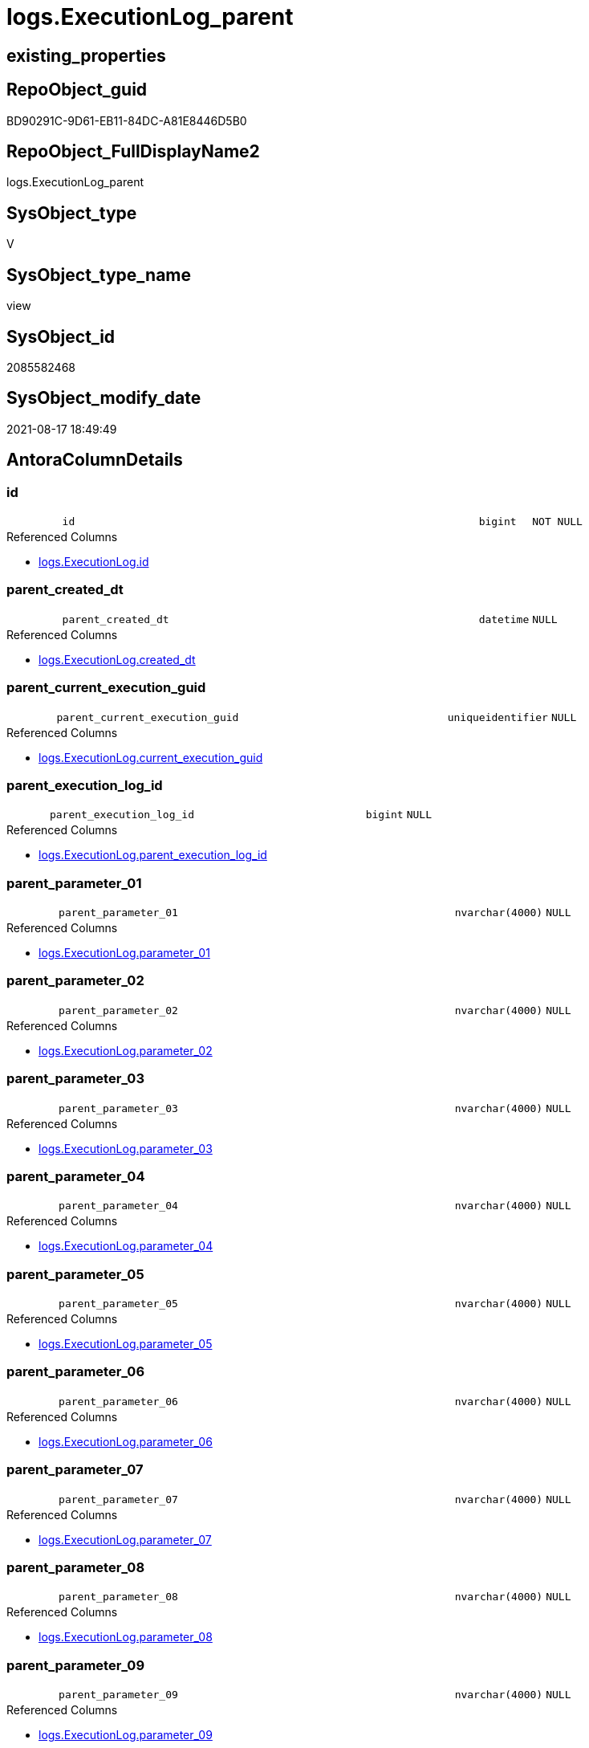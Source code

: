 // tag::HeaderFullDisplayName[]
= logs.ExecutionLog_parent
// end::HeaderFullDisplayName[]

== existing_properties

// tag::existing_properties[]
:ExistsProperty--antorareferencedlist:
:ExistsProperty--antorareferencinglist:
:ExistsProperty--is_repo_managed:
:ExistsProperty--is_ssas:
:ExistsProperty--referencedobjectlist:
:ExistsProperty--sql_modules_definition:
:ExistsProperty--FK:
:ExistsProperty--AntoraIndexList:
:ExistsProperty--Columns:
// end::existing_properties[]

== RepoObject_guid

// tag::RepoObject_guid[]
BD90291C-9D61-EB11-84DC-A81E8446D5B0
// end::RepoObject_guid[]

== RepoObject_FullDisplayName2

// tag::RepoObject_FullDisplayName2[]
logs.ExecutionLog_parent
// end::RepoObject_FullDisplayName2[]

== SysObject_type

// tag::SysObject_type[]
V 
// end::SysObject_type[]

== SysObject_type_name

// tag::SysObject_type_name[]
view
// end::SysObject_type_name[]

== SysObject_id

// tag::SysObject_id[]
2085582468
// end::SysObject_id[]

== SysObject_modify_date

// tag::SysObject_modify_date[]
2021-08-17 18:49:49
// end::SysObject_modify_date[]

== AntoraColumnDetails

// tag::AntoraColumnDetails[]
[#column-id]
=== id

[cols="d,8m,m,m,m,d"]
|===
|
|id
|bigint
|NOT NULL
|
|
|===

.Referenced Columns
--
* xref:logs.executionlog.adoc#column-id[+logs.ExecutionLog.id+]
--


[#column-parent_created_dt]
=== parent_created_dt

[cols="d,8m,m,m,m,d"]
|===
|
|parent_created_dt
|datetime
|NULL
|
|
|===

.Referenced Columns
--
* xref:logs.executionlog.adoc#column-created_dt[+logs.ExecutionLog.created_dt+]
--


[#column-parent_current_execution_guid]
=== parent_current_execution_guid

[cols="d,8m,m,m,m,d"]
|===
|
|parent_current_execution_guid
|uniqueidentifier
|NULL
|
|
|===

.Referenced Columns
--
* xref:logs.executionlog.adoc#column-current_execution_guid[+logs.ExecutionLog.current_execution_guid+]
--


[#column-parent_execution_log_id]
=== parent_execution_log_id

[cols="d,8m,m,m,m,d"]
|===
|
|parent_execution_log_id
|bigint
|NULL
|
|
|===

.Referenced Columns
--
* xref:logs.executionlog.adoc#column-parent_execution_log_id[+logs.ExecutionLog.parent_execution_log_id+]
--


[#column-parent_parameter_01]
=== parent_parameter_01

[cols="d,8m,m,m,m,d"]
|===
|
|parent_parameter_01
|nvarchar(4000)
|NULL
|
|
|===

.Referenced Columns
--
* xref:logs.executionlog.adoc#column-parameter_01[+logs.ExecutionLog.parameter_01+]
--


[#column-parent_parameter_02]
=== parent_parameter_02

[cols="d,8m,m,m,m,d"]
|===
|
|parent_parameter_02
|nvarchar(4000)
|NULL
|
|
|===

.Referenced Columns
--
* xref:logs.executionlog.adoc#column-parameter_02[+logs.ExecutionLog.parameter_02+]
--


[#column-parent_parameter_03]
=== parent_parameter_03

[cols="d,8m,m,m,m,d"]
|===
|
|parent_parameter_03
|nvarchar(4000)
|NULL
|
|
|===

.Referenced Columns
--
* xref:logs.executionlog.adoc#column-parameter_03[+logs.ExecutionLog.parameter_03+]
--


[#column-parent_parameter_04]
=== parent_parameter_04

[cols="d,8m,m,m,m,d"]
|===
|
|parent_parameter_04
|nvarchar(4000)
|NULL
|
|
|===

.Referenced Columns
--
* xref:logs.executionlog.adoc#column-parameter_04[+logs.ExecutionLog.parameter_04+]
--


[#column-parent_parameter_05]
=== parent_parameter_05

[cols="d,8m,m,m,m,d"]
|===
|
|parent_parameter_05
|nvarchar(4000)
|NULL
|
|
|===

.Referenced Columns
--
* xref:logs.executionlog.adoc#column-parameter_05[+logs.ExecutionLog.parameter_05+]
--


[#column-parent_parameter_06]
=== parent_parameter_06

[cols="d,8m,m,m,m,d"]
|===
|
|parent_parameter_06
|nvarchar(4000)
|NULL
|
|
|===

.Referenced Columns
--
* xref:logs.executionlog.adoc#column-parameter_06[+logs.ExecutionLog.parameter_06+]
--


[#column-parent_parameter_07]
=== parent_parameter_07

[cols="d,8m,m,m,m,d"]
|===
|
|parent_parameter_07
|nvarchar(4000)
|NULL
|
|
|===

.Referenced Columns
--
* xref:logs.executionlog.adoc#column-parameter_07[+logs.ExecutionLog.parameter_07+]
--


[#column-parent_parameter_08]
=== parent_parameter_08

[cols="d,8m,m,m,m,d"]
|===
|
|parent_parameter_08
|nvarchar(4000)
|NULL
|
|
|===

.Referenced Columns
--
* xref:logs.executionlog.adoc#column-parameter_08[+logs.ExecutionLog.parameter_08+]
--


[#column-parent_parameter_09]
=== parent_parameter_09

[cols="d,8m,m,m,m,d"]
|===
|
|parent_parameter_09
|nvarchar(4000)
|NULL
|
|
|===

.Referenced Columns
--
* xref:logs.executionlog.adoc#column-parameter_09[+logs.ExecutionLog.parameter_09+]
--


[#column-parent_parameter_10]
=== parent_parameter_10

[cols="d,8m,m,m,m,d"]
|===
|
|parent_parameter_10
|nvarchar(4000)
|NULL
|
|
|===

.Referenced Columns
--
* xref:logs.executionlog.adoc#column-parameter_10[+logs.ExecutionLog.parameter_10+]
--


[#column-parent_parameter_11]
=== parent_parameter_11

[cols="d,8m,m,m,m,d"]
|===
|
|parent_parameter_11
|nvarchar(4000)
|NULL
|
|
|===

.Referenced Columns
--
* xref:logs.executionlog.adoc#column-parameter_11[+logs.ExecutionLog.parameter_11+]
--


[#column-parent_parameter_12]
=== parent_parameter_12

[cols="d,8m,m,m,m,d"]
|===
|
|parent_parameter_12
|nvarchar(4000)
|NULL
|
|
|===

.Referenced Columns
--
* xref:logs.executionlog.adoc#column-parameter_12[+logs.ExecutionLog.parameter_12+]
--


[#column-parent_parameter_13]
=== parent_parameter_13

[cols="d,8m,m,m,m,d"]
|===
|
|parent_parameter_13
|nvarchar(4000)
|NULL
|
|
|===

.Referenced Columns
--
* xref:logs.executionlog.adoc#column-parameter_13[+logs.ExecutionLog.parameter_13+]
--


[#column-parent_parameter_14]
=== parent_parameter_14

[cols="d,8m,m,m,m,d"]
|===
|
|parent_parameter_14
|nvarchar(4000)
|NULL
|
|
|===

.Referenced Columns
--
* xref:logs.executionlog.adoc#column-parameter_14[+logs.ExecutionLog.parameter_14+]
--


[#column-parent_parameter_15]
=== parent_parameter_15

[cols="d,8m,m,m,m,d"]
|===
|
|parent_parameter_15
|nvarchar(4000)
|NULL
|
|
|===

.Referenced Columns
--
* xref:logs.executionlog.adoc#column-parameter_15[+logs.ExecutionLog.parameter_15+]
--


[#column-parent_parameter_16]
=== parent_parameter_16

[cols="d,8m,m,m,m,d"]
|===
|
|parent_parameter_16
|nvarchar(4000)
|NULL
|
|
|===

.Referenced Columns
--
* xref:logs.executionlog.adoc#column-parameter_16[+logs.ExecutionLog.parameter_16+]
--


[#column-parent_parameter_17]
=== parent_parameter_17

[cols="d,8m,m,m,m,d"]
|===
|
|parent_parameter_17
|nvarchar(4000)
|NULL
|
|
|===

.Referenced Columns
--
* xref:logs.executionlog.adoc#column-parameter_17[+logs.ExecutionLog.parameter_17+]
--


[#column-parent_parameter_18]
=== parent_parameter_18

[cols="d,8m,m,m,m,d"]
|===
|
|parent_parameter_18
|nvarchar(4000)
|NULL
|
|
|===

.Referenced Columns
--
* xref:logs.executionlog.adoc#column-parameter_18[+logs.ExecutionLog.parameter_18+]
--


[#column-parent_parameter_19]
=== parent_parameter_19

[cols="d,8m,m,m,m,d"]
|===
|
|parent_parameter_19
|nvarchar(4000)
|NULL
|
|
|===

.Referenced Columns
--
* xref:logs.executionlog.adoc#column-parameter_19[+logs.ExecutionLog.parameter_19+]
--


[#column-parent_parameter_20]
=== parent_parameter_20

[cols="d,8m,m,m,m,d"]
|===
|
|parent_parameter_20
|nvarchar(4000)
|NULL
|
|
|===

.Referenced Columns
--
* xref:logs.executionlog.adoc#column-parameter_20[+logs.ExecutionLog.parameter_20+]
--


[#column-parent_proc_fullname]
=== parent_proc_fullname

[cols="d,8m,m,m,m,d"]
|===
|
|parent_proc_fullname
|nvarchar(517)
|NULL
|
|
|===

.Description
--
(concat(quotename([proc_schema_name]),'.',quotename([proc_name])))
--
{empty} +

.Referenced Columns
--
* xref:logs.executionlog.adoc#column-proc_fullname[+logs.ExecutionLog.proc_fullname+]
--

.Referencing Columns
--
* xref:logs.executionlog_puml_sequence_start_stop.adoc#column-parent_proc_fullname[+logs.ExecutionLog_puml_Sequence_start_stop.parent_proc_fullname+]
--


[#column-parent_proc_id]
=== parent_proc_id

[cols="d,8m,m,m,m,d"]
|===
|
|parent_proc_id
|int
|NULL
|
|
|===

.Referenced Columns
--
* xref:logs.executionlog.adoc#column-proc_id[+logs.ExecutionLog.proc_id+]
--


[#column-parent_proc_name]
=== parent_proc_name

[cols="d,8m,m,m,m,d"]
|===
|
|parent_proc_name
|nvarchar(128)
|NULL
|
|
|===

.Referenced Columns
--
* xref:logs.executionlog.adoc#column-proc_name[+logs.ExecutionLog.proc_name+]
--


[#column-parent_proc_schema_name]
=== parent_proc_schema_name

[cols="d,8m,m,m,m,d"]
|===
|
|parent_proc_schema_name
|nvarchar(128)
|NULL
|
|
|===

.Referenced Columns
--
* xref:logs.executionlog.adoc#column-proc_schema_name[+logs.ExecutionLog.proc_schema_name+]
--


[#column-parent_step_id]
=== parent_step_id

[cols="d,8m,m,m,m,d"]
|===
|
|parent_step_id
|int
|NULL
|
|
|===

.Referenced Columns
--
* xref:logs.executionlog.adoc#column-step_id[+logs.ExecutionLog.step_id+]
--


[#column-parent_step_name]
=== parent_step_name

[cols="d,8m,m,m,m,d"]
|===
|
|parent_step_name
|nvarchar(1000)
|NULL
|
|
|===

.Referenced Columns
--
* xref:logs.executionlog.adoc#column-step_name[+logs.ExecutionLog.step_name+]
--


// end::AntoraColumnDetails[]

== AntoraMeasureDetails

// tag::AntoraMeasureDetails[]

// end::AntoraMeasureDetails[]

== AntoraPkColumnTableRows

// tag::AntoraPkColumnTableRows[]






























// end::AntoraPkColumnTableRows[]

== AntoraNonPkColumnTableRows

// tag::AntoraNonPkColumnTableRows[]
|
|<<column-id>>
|bigint
|NOT NULL
|
|

|
|<<column-parent_created_dt>>
|datetime
|NULL
|
|

|
|<<column-parent_current_execution_guid>>
|uniqueidentifier
|NULL
|
|

|
|<<column-parent_execution_log_id>>
|bigint
|NULL
|
|

|
|<<column-parent_parameter_01>>
|nvarchar(4000)
|NULL
|
|

|
|<<column-parent_parameter_02>>
|nvarchar(4000)
|NULL
|
|

|
|<<column-parent_parameter_03>>
|nvarchar(4000)
|NULL
|
|

|
|<<column-parent_parameter_04>>
|nvarchar(4000)
|NULL
|
|

|
|<<column-parent_parameter_05>>
|nvarchar(4000)
|NULL
|
|

|
|<<column-parent_parameter_06>>
|nvarchar(4000)
|NULL
|
|

|
|<<column-parent_parameter_07>>
|nvarchar(4000)
|NULL
|
|

|
|<<column-parent_parameter_08>>
|nvarchar(4000)
|NULL
|
|

|
|<<column-parent_parameter_09>>
|nvarchar(4000)
|NULL
|
|

|
|<<column-parent_parameter_10>>
|nvarchar(4000)
|NULL
|
|

|
|<<column-parent_parameter_11>>
|nvarchar(4000)
|NULL
|
|

|
|<<column-parent_parameter_12>>
|nvarchar(4000)
|NULL
|
|

|
|<<column-parent_parameter_13>>
|nvarchar(4000)
|NULL
|
|

|
|<<column-parent_parameter_14>>
|nvarchar(4000)
|NULL
|
|

|
|<<column-parent_parameter_15>>
|nvarchar(4000)
|NULL
|
|

|
|<<column-parent_parameter_16>>
|nvarchar(4000)
|NULL
|
|

|
|<<column-parent_parameter_17>>
|nvarchar(4000)
|NULL
|
|

|
|<<column-parent_parameter_18>>
|nvarchar(4000)
|NULL
|
|

|
|<<column-parent_parameter_19>>
|nvarchar(4000)
|NULL
|
|

|
|<<column-parent_parameter_20>>
|nvarchar(4000)
|NULL
|
|

|
|<<column-parent_proc_fullname>>
|nvarchar(517)
|NULL
|
|

|
|<<column-parent_proc_id>>
|int
|NULL
|
|

|
|<<column-parent_proc_name>>
|nvarchar(128)
|NULL
|
|

|
|<<column-parent_proc_schema_name>>
|nvarchar(128)
|NULL
|
|

|
|<<column-parent_step_id>>
|int
|NULL
|
|

|
|<<column-parent_step_name>>
|nvarchar(1000)
|NULL
|
|

// end::AntoraNonPkColumnTableRows[]

== AntoraIndexList

// tag::AntoraIndexList[]

[#index-idx_executionlog_parent2x_1]
=== idx_executionlog_parent++__++1

* IndexSemanticGroup: xref:other/indexsemanticgroup.adoc#openingbracketnoblankgroupclosingbracket[no_group]
+
--
* <<column-id>>; bigint
--
* PK, Unique, Real: 0, 0, 0

// end::AntoraIndexList[]

== AntoraParameterList

// tag::AntoraParameterList[]

// end::AntoraParameterList[]

== Other tags

source: property.RepoObjectProperty_cross As rop_cross


=== additional_reference_csv

// tag::additional_reference_csv[]

// end::additional_reference_csv[]


=== AdocUspSteps

// tag::adocuspsteps[]

// end::adocuspsteps[]


=== AntoraReferencedList

// tag::antorareferencedlist[]
* xref:logs.executionlog.adoc[]
// end::antorareferencedlist[]


=== AntoraReferencingList

// tag::antorareferencinglist[]
* xref:logs.executionlog_puml_sequence_start_stop.adoc[]
// end::antorareferencinglist[]


=== Description

// tag::description[]

// end::description[]


=== exampleUsage

// tag::exampleusage[]

// end::exampleusage[]


=== exampleUsage_2

// tag::exampleusage_2[]

// end::exampleusage_2[]


=== exampleUsage_3

// tag::exampleusage_3[]

// end::exampleusage_3[]


=== exampleUsage_4

// tag::exampleusage_4[]

// end::exampleusage_4[]


=== exampleUsage_5

// tag::exampleusage_5[]

// end::exampleusage_5[]


=== exampleWrong_Usage

// tag::examplewrong_usage[]

// end::examplewrong_usage[]


=== has_execution_plan_issue

// tag::has_execution_plan_issue[]

// end::has_execution_plan_issue[]


=== has_get_referenced_issue

// tag::has_get_referenced_issue[]

// end::has_get_referenced_issue[]


=== has_history

// tag::has_history[]

// end::has_history[]


=== has_history_columns

// tag::has_history_columns[]

// end::has_history_columns[]


=== InheritanceType

// tag::inheritancetype[]

// end::inheritancetype[]


=== is_persistence

// tag::is_persistence[]

// end::is_persistence[]


=== is_persistence_check_duplicate_per_pk

// tag::is_persistence_check_duplicate_per_pk[]

// end::is_persistence_check_duplicate_per_pk[]


=== is_persistence_check_for_empty_source

// tag::is_persistence_check_for_empty_source[]

// end::is_persistence_check_for_empty_source[]


=== is_persistence_delete_changed

// tag::is_persistence_delete_changed[]

// end::is_persistence_delete_changed[]


=== is_persistence_delete_missing

// tag::is_persistence_delete_missing[]

// end::is_persistence_delete_missing[]


=== is_persistence_insert

// tag::is_persistence_insert[]

// end::is_persistence_insert[]


=== is_persistence_truncate

// tag::is_persistence_truncate[]

// end::is_persistence_truncate[]


=== is_persistence_update_changed

// tag::is_persistence_update_changed[]

// end::is_persistence_update_changed[]


=== is_repo_managed

// tag::is_repo_managed[]
0
// end::is_repo_managed[]


=== is_ssas

// tag::is_ssas[]
0
// end::is_ssas[]


=== microsoft_database_tools_support

// tag::microsoft_database_tools_support[]

// end::microsoft_database_tools_support[]


=== MS_Description

// tag::ms_description[]

// end::ms_description[]


=== persistence_source_RepoObject_fullname

// tag::persistence_source_repoobject_fullname[]

// end::persistence_source_repoobject_fullname[]


=== persistence_source_RepoObject_fullname2

// tag::persistence_source_repoobject_fullname2[]

// end::persistence_source_repoobject_fullname2[]


=== persistence_source_RepoObject_guid

// tag::persistence_source_repoobject_guid[]

// end::persistence_source_repoobject_guid[]


=== persistence_source_RepoObject_xref

// tag::persistence_source_repoobject_xref[]

// end::persistence_source_repoobject_xref[]


=== pk_index_guid

// tag::pk_index_guid[]

// end::pk_index_guid[]


=== pk_IndexPatternColumnDatatype

// tag::pk_indexpatterncolumndatatype[]

// end::pk_indexpatterncolumndatatype[]


=== pk_IndexPatternColumnName

// tag::pk_indexpatterncolumnname[]

// end::pk_indexpatterncolumnname[]


=== pk_IndexSemanticGroup

// tag::pk_indexsemanticgroup[]

// end::pk_indexsemanticgroup[]


=== ReferencedObjectList

// tag::referencedobjectlist[]
* [logs].[ExecutionLog]
// end::referencedobjectlist[]


=== usp_persistence_RepoObject_guid

// tag::usp_persistence_repoobject_guid[]

// end::usp_persistence_repoobject_guid[]


=== UspExamples

// tag::uspexamples[]

// end::uspexamples[]


=== uspgenerator_usp_id

// tag::uspgenerator_usp_id[]

// end::uspgenerator_usp_id[]


=== UspParameters

// tag::uspparameters[]

// end::uspparameters[]

== Boolean Attributes

source: property.RepoObjectProperty WHERE property_int = 1

// tag::boolean_attributes[]

// end::boolean_attributes[]

== sql_modules_definition

// tag::sql_modules_definition[]
[%collapsible]
=======
[source,sql]
----

CREATE View logs.ExecutionLog_parent
As
Select
    T1.id
  , T1.parent_execution_log_id
  , parent_current_execution_guid = parent.current_execution_guid
  , parent_proc_id                = parent.proc_id
  , parent_proc_schema_name       = parent.proc_schema_name
  , parent_proc_name              = parent.proc_name
  , parent_step_id                = parent.step_id
  , parent_step_name              = parent.step_name
  , parent_created_dt             = parent.created_dt
  , parent_parameter_01           = parent.parameter_01
  , parent_parameter_02           = parent.parameter_02
  , parent_parameter_03           = parent.parameter_03
  , parent_parameter_04           = parent.parameter_04
  , parent_parameter_05           = parent.parameter_05
  , parent_parameter_06           = parent.parameter_06
  , parent_parameter_07           = parent.parameter_07
  , parent_parameter_08           = parent.parameter_08
  , parent_parameter_09           = parent.parameter_09
  , parent_parameter_10           = parent.parameter_10
  , parent_parameter_11           = parent.parameter_11
  , parent_parameter_12           = parent.parameter_12
  , parent_parameter_13           = parent.parameter_13
  , parent_parameter_14           = parent.parameter_14
  , parent_parameter_15           = parent.parameter_15
  , parent_parameter_16           = parent.parameter_16
  , parent_parameter_17           = parent.parameter_17
  , parent_parameter_18           = parent.parameter_18
  , parent_parameter_19           = parent.parameter_19
  , parent_parameter_20           = parent.parameter_20
  , parent_proc_fullname          = parent.proc_fullname
From
    logs.ExecutionLog     As T1
    Left Join
        logs.ExecutionLog As parent
            On
            parent.id = T1.parent_execution_log_id
Where
    Not parent.id Is Null
----
=======
// end::sql_modules_definition[]


